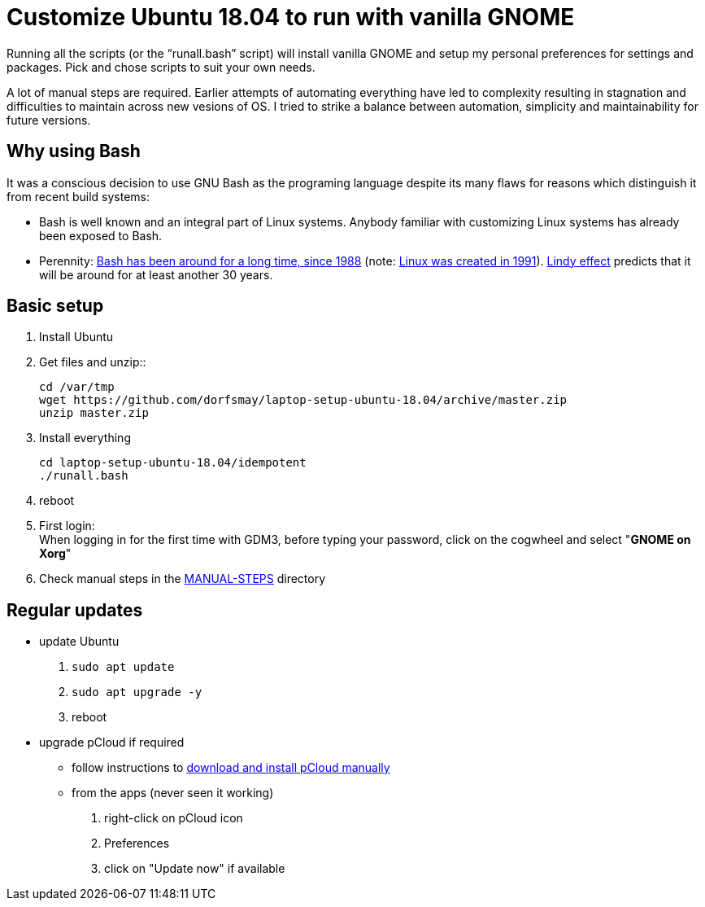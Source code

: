 
= Customize Ubuntu 18.04 to run with vanilla GNOME

Running all the scripts (or the "`runall.bash`" script) will install vanilla GNOME and setup my personal preferences for settings and packages.
Pick and chose scripts to suit your own needs.

A lot of manual steps are required. Earlier attempts of automating everything have led to complexity resulting in stagnation and difficulties to maintain across new vesions of OS.
I tried to strike a balance between automation, simplicity and maintainability for future versions.

== Why using Bash
It was a conscious decision to use GNU Bash as the programing language despite its many flaws for reasons which distinguish it from recent build systems:

* Bash is well known and an integral part of Linux systems. Anybody familiar with customizing Linux systems has already been exposed to Bash.

* Perennity: https://en.wikipedia.org/wiki/Bash_(Unix_shell)#History[Bash has been around for a long time, since 1988] (note: https://en.wikipedia.org/wiki/Linux#Creation[Linux was created in 1991]).
https://en.wikipedia.org/wiki/Lindy_effect[Lindy effect] predicts that it will be around for at least another 30 years.

== Basic setup
. Install Ubuntu

. Get files and unzip::

 cd /var/tmp
 wget https://github.com/dorfsmay/laptop-setup-ubuntu-18.04/archive/master.zip
 unzip master.zip

. Install everything 

 cd laptop-setup-ubuntu-18.04/idempotent
 ./runall.bash

. reboot

. First login: +
When logging in for the first time with GDM3, before typing your password, click on the cogwheel and select "*GNOME on Xorg*"

. Check manual steps in the https://github.com/dorfsmay/laptop-setup-ubuntu-18.04/tree/master/MANUAL-STEPS[MANUAL-STEPS] directory

== Regular updates

* update Ubuntu
. `sudo apt update`
. `sudo apt upgrade -y`
. reboot

* upgrade pCloud if required
** follow instructions to link:MANUAL-STEPS/pCloud.adoc[download and install pCloud manually]
** from the apps (never seen it working)
. right-click on pCloud icon
. Preferences
. click on "Update now" if available
